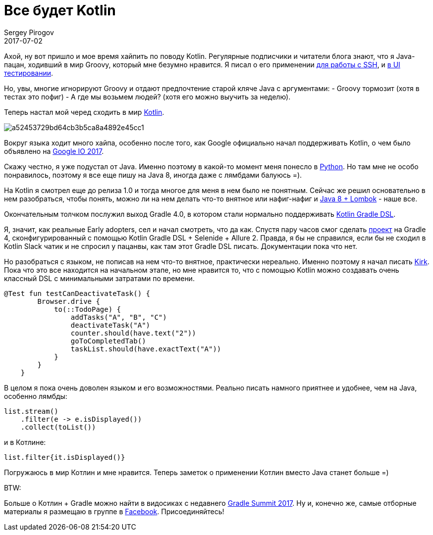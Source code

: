 = Все будет Kotlin
Sergey Pirogov
2017-07-02
:jbake-type: post
:jbake-tags: Java, Kotlin
:jbake-summary: Имхо о хайповом языке
:jbake-status: published

Ахой, ну вот пришло и мое время хайпить по поводу Kotlin. Регулярные подписчики и
читатели блога знают, что я Java-пацан, ходивший в мир Groovy, который мне безумно нравится. Я писал
о его применении http://automation-remarks.com/ssh/index.html[для работы с SSH], и
http://automation-remarks.com/groovy-page/index.html[в UI тестировании].

Но, увы, многие игнорируют Groovy и отдают предпочтение старой кляче Java с аргументами:
- Groovy тормозит (хотя в тестах это пофиг)
- А где мы возьмем людей? (хотя его можно выучить за неделю).

Теперь настал мой черед сходить в мир https://kotlinlang.org/[Kotlin].

image::https://habrastorage.org/files/a52/453/729/a52453729bd64cb3b5ca8a4892e45cc1.png[]

Вокруг языка ходит много хайпа, особенно после того, как Google официально начал поддерживать Kotlin, о чем
было объявлено на https://www.theverge.com/2017/5/17/15654988/google-jet-brains-kotlin-programming-language-android-development-io-2017[Google IO 2017].

Скажу честно, я уже подустал от Java. Именно поэтому в какой-то момент меня понесло в http://automation-remarks.com/2016/python-webdriver-manager/index.html[Python].
Но там мне не особо понравилось, поэтому я все еще пишу на Java 8, иногда даже с лямбдами балуюсь =).

На Kotlin я смотрел еще до релиза 1.0 и тогда многое для меня в нем было не понятным. Сейчас же решил основательно
в нем разобраться, чтобы понять, можно ли на нем делать что-то внятное или нафиг-нафиг и http://automation-remarks.com/2017/lombok/index.html[Java 8 + Lombok] - наше все.

Окончательным толчком послужил выход Gradle 4.0, в котором стали нормально поддерживать https://github.com/gradle/kotlin-dsl[Kotlin Gradle DSL].

Я, значит, как реальные Early adopters, сел и начал смотреть, что да как. Спустя пару часов смог сделать https://github.com/SergeyPirogov/kotlin_demo[проект] на
Gradle 4, сконфигурированный с помощью Kotlin Gradle DSL + Selenide + Allure 2. Правда, я бы не справился, если бы не
сходил в Kotlin Slack чатик и не спросил у пацанвы, как там этот Gradle DSL писать. Документации пока что нет.

Но разобраться с языком, не пописав на нем что-то внятное, практически нереально. Именно поэтому я начал
писать https://github.com/SergeyPirogov/kirk[Kirk]. Пока что это все находится на начальном этапе, но мне
нравится то, что с помощью Kotlin можно создавать очень классный DSL c минимальными затратами по времени.

```java
@Test fun testCanDeactivateTask() {
        Browser.drive {
            to(::TodoPage) {
                addTasks("A", "B", "C")
                deactivateTask("A")
                counter.should(have.text("2"))
                goToCompletedTab()
                taskList.should(have.exactText("A"))
            }
        }
    }
```

В целом я пока очень доволен языком и его возможностями. Реально писать намного приятнее и удобнее, чем на Java, особенно
лямбды:

```java
list.stream()
    .filter(e -> e.isDisplayed())
    .collect(toList())
```
и в Котлине:

```
list.filter{it.isDisplayed()}
```

Погружаюсь в мир Котлин и мне нравится. Теперь заметок о применении Котлин вместо Java станет больше =)

BTW:

Больше о Котлин + Gradle можно найти в видосиках с недавнего https://www.youtube.com/playlist?list=PLLQbIfXVLZqEFMPsWijGR043NBxwPvgtI[Gradle Summit 2017].
Ну и, конечно же, самые отборные материалы я размещаю в группе в https://www.facebook.com/automationremarks/[Facebook]. Присоединяйтесь!






